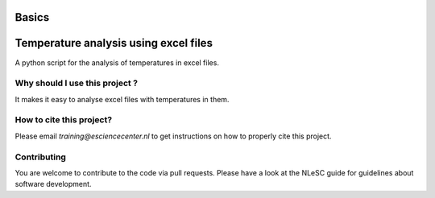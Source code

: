 .. this is a comment, it is not rendered
   when adding new *.rst files, reference them here
   in this index.rst for them to be rendered and added to the
   table of contents


Basics
==========
.. Temperature analysis using excel files documentation master file, created by
   sphinx-quickstart on Mon Mar 15 13:42:37 2021.
   You can adapt this file completely to your liking, but it should at least
   contain the root `toctree` directive.

Temperature analysis using excel files
==================================================================
A python script for the analysis of temperatures in excel files.

Why should I use this project ?
-------------------------------
It makes it easy to analyse excel files with temperatures in them.

How to cite this project?
-------------------------
Please email `training@esciencecenter.nl` to get instructions on how to properly cite this project.

Contributing
------------
You are welcome to contribute to the code via pull requests.
Please have a look at the NLeSC guide for guidelines about software development.



